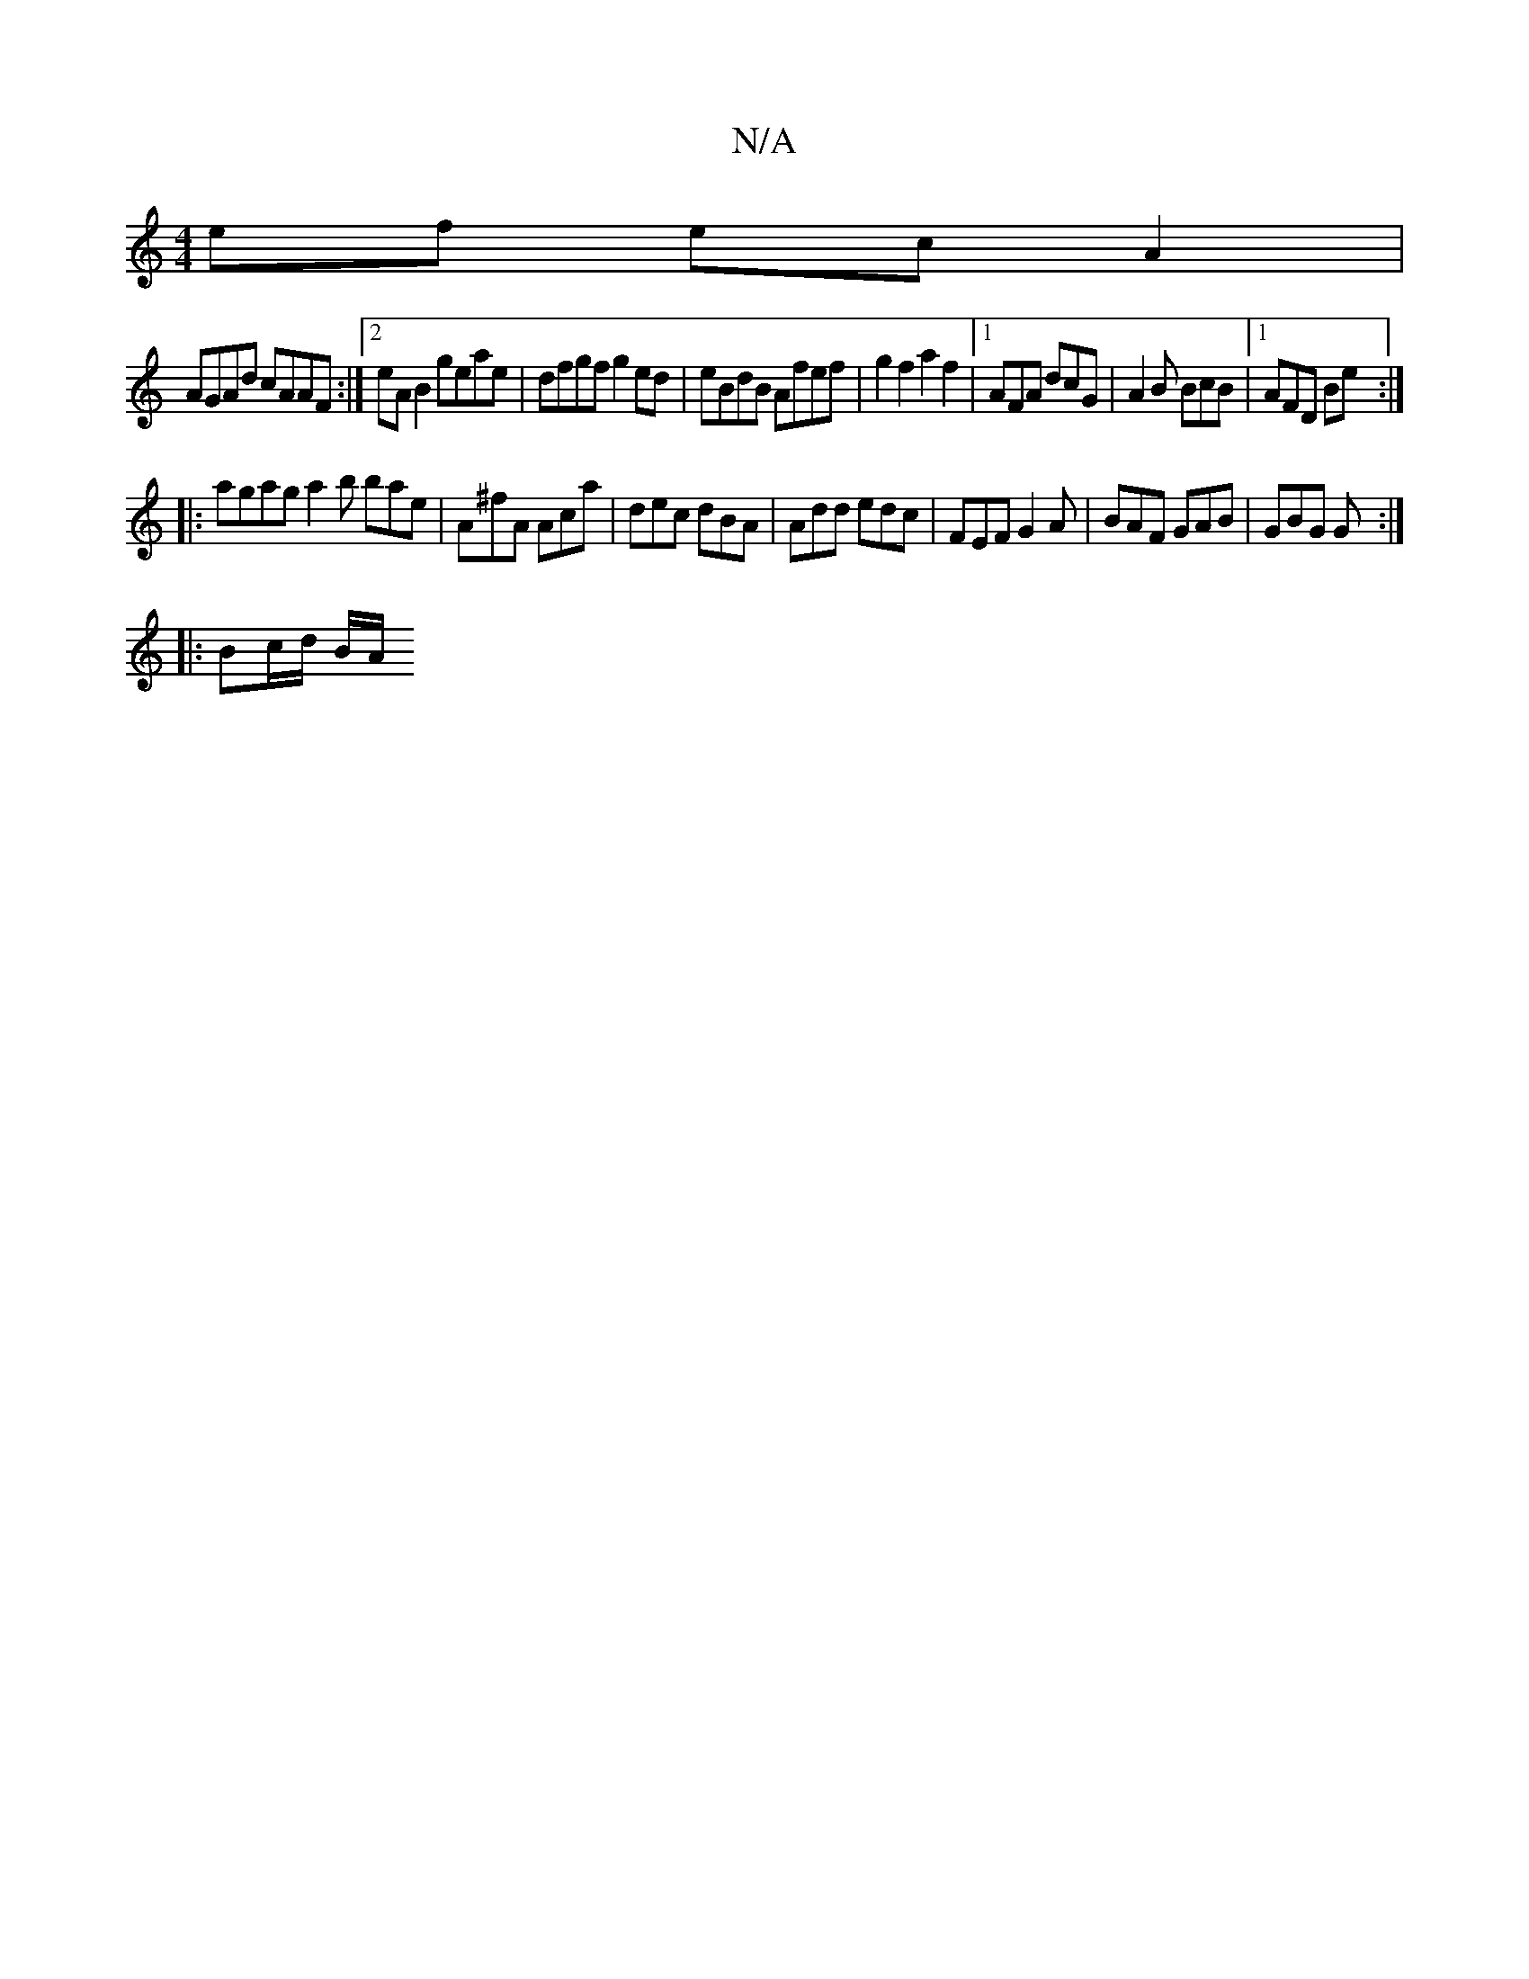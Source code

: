 X:1
T:N/A
M:4/4
R:N/A
K:Cmajor
 ef ecA2 |
AGAd cAAF :|2 eA B2 geae | dfgf g2ed | eBdB Afef | g2 f2 a2 f2 | [1 AFA dcG | A2 B BcB |1 AFD Be :|
|: agaga2b bae | A^fA Aca | dec dBA | Add edc | FEF G2A | BAF GAB | GBG G :|
|:Bc/d/ B/A/